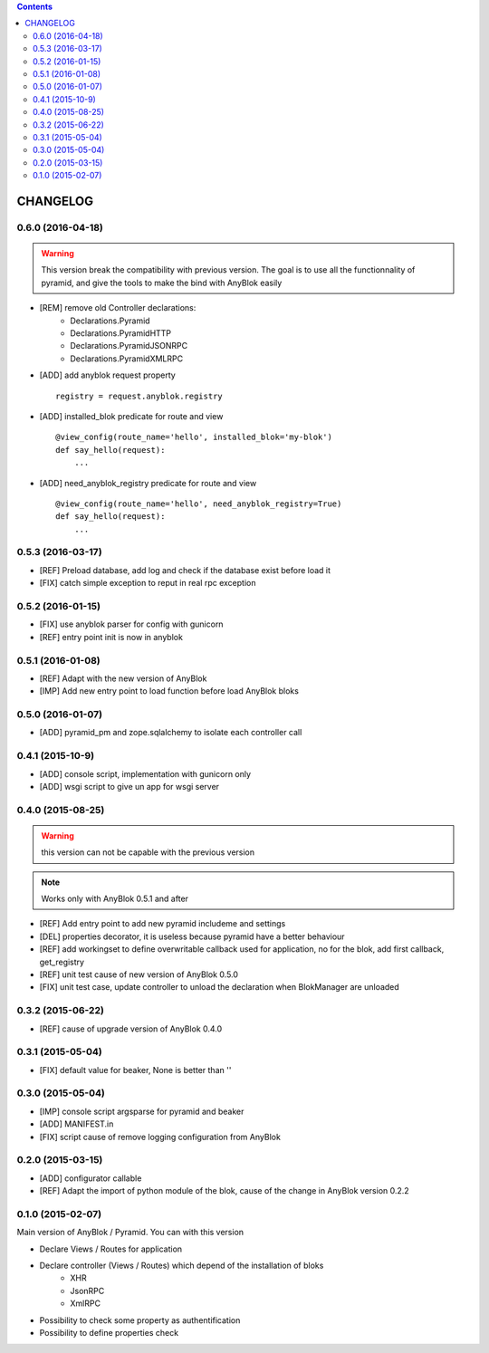 .. This file is a part of the AnyBlok / Pyramid project
..
..    Copyright (C) 2015 Jean-Sebastien SUZANNE <jssuzanne@anybox.fr>
..    Copyright (C) 2016 Jean-Sebastien SUZANNE <jssuzanne@anybox.fr>
..
.. This Source Code Form is subject to the terms of the Mozilla Public License,
.. v. 2.0. If a copy of the MPL was not distributed with this file,You can
.. obtain one at http://mozilla.org/MPL/2.0/.

.. contents::

CHANGELOG
=========

0.6.0 (2016-04-18)
------------------

.. warning::

    This version break the compatibility with previous version. The goal
    is to use all the functionnality of pyramid, and give the tools to make
    the bind with AnyBlok easily

* [REM] remove old Controller declarations:
   * Declarations.Pyramid
   * Declarations.PyramidHTTP
   * Declarations.PyramidJSONRPC
   * Declarations.PyramidXMLRPC
* [ADD] add anyblok request property
  ::

      registry = request.anyblok.registry

* [ADD] installed_blok predicate for route and view
  ::

      @view_config(route_name='hello', installed_blok='my-blok')
      def say_hello(request):
          ...

* [ADD] need_anyblok_registry predicate for route and view
  ::

      @view_config(route_name='hello', need_anyblok_registry=True)
      def say_hello(request):
          ...


0.5.3 (2016-03-17)
------------------

* [REF] Preload database, add log and check if the database exist before load
  it
* [FIX] catch simple exception to reput in real rpc exception

0.5.2 (2016-01-15)
------------------

* [FIX] use anyblok parser for config with gunicorn
* [REF] entry point init is now in anyblok

0.5.1 (2016-01-08)
------------------

* [REF] Adapt with the new version of AnyBlok
* [IMP] Add new entry point to load function before load AnyBlok bloks

0.5.0 (2016-01-07)
------------------

* [ADD] pyramid_pm and zope.sqlalchemy to isolate each controller call

0.4.1 (2015-10-9)
-----------------

* [ADD] console script, implementation with gunicorn only
* [ADD] wsgi script to give un app for wsgi server

0.4.0 (2015-08-25)
------------------

.. warning::

    this version can not be capable with the previous version

.. note::

    Works only with AnyBlok 0.5.1 and after

* [REF] Add entry point to add new pyramid includeme and settings
* [DEL] properties decorator, it is useless because pyramid have a better
  behaviour
* [REF] add workingset to define overwritable callback used for application,
  no for the blok, add first callback, get_registry
* [REF] unit test cause of new version of AnyBlok 0.5.0
* [FIX] unit test case, update controller to unload the declaration when
  BlokManager are unloaded

0.3.2 (2015-06-22)
------------------

* [REF] cause of upgrade version of AnyBlok 0.4.0

0.3.1 (2015-05-04)
------------------

* [FIX] default value for beaker, None is better than ''

0.3.0 (2015-05-04)
------------------

* [IMP] console script argsparse for pyramid and beaker
* [ADD] MANIFEST.in
* [FIX] script cause of remove logging configuration from AnyBlok

0.2.0 (2015-03-15)
------------------

* [ADD] configurator callable
* [REF] Adapt the import of python module of the blok, cause of the change in
  AnyBlok version 0.2.2


0.1.0 (2015-02-07)
------------------

Main version of AnyBlok / Pyramid. You can with this version

* Declare Views / Routes for application
* Declare controller (Views / Routes) which depend of the installation of bloks
    * XHR
    * JsonRPC
    * XmlRPC
* Possibility to check some property as authentification
* Possibility to define properties check

